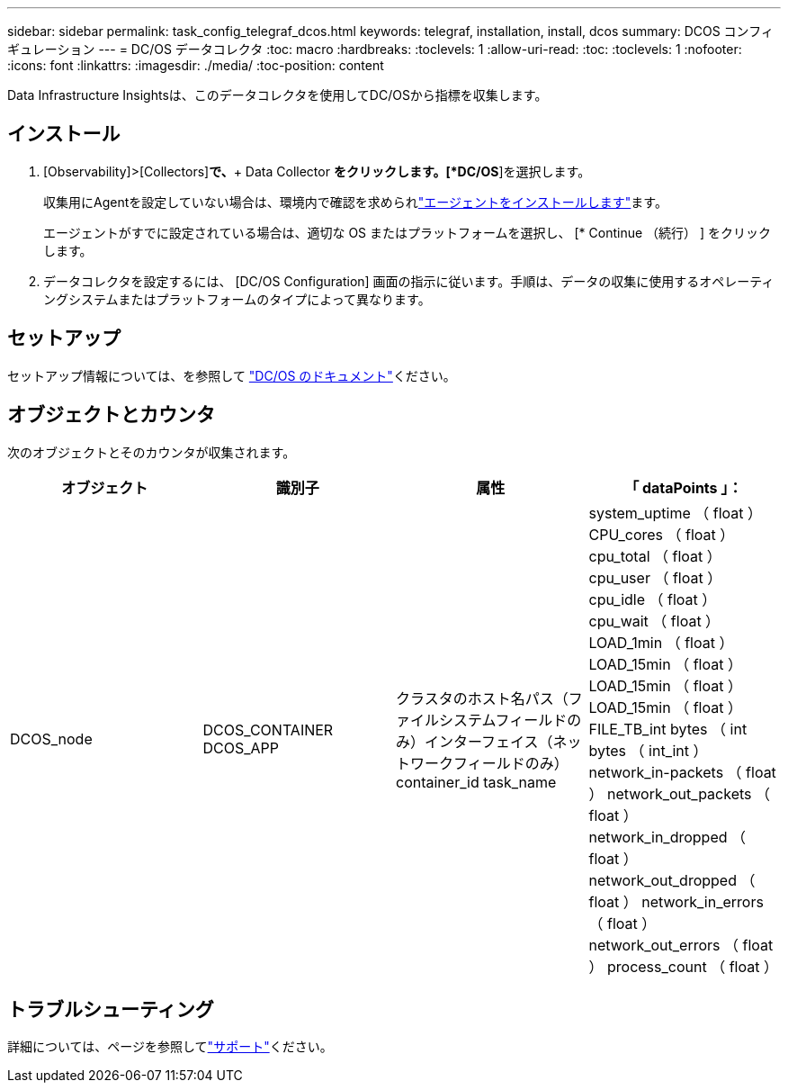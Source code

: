 ---
sidebar: sidebar 
permalink: task_config_telegraf_dcos.html 
keywords: telegraf, installation, install, dcos 
summary: DCOS コンフィギュレーション 
---
= DC/OS データコレクタ
:toc: macro
:hardbreaks:
:toclevels: 1
:allow-uri-read: 
:toc: 
:toclevels: 1
:nofooter: 
:icons: font
:linkattrs: 
:imagesdir: ./media/
:toc-position: content


[role="lead"]
Data Infrastructure Insightsは、このデータコレクタを使用してDC/OSから指標を収集します。



== インストール

. [Observability]>[Collectors]*で、*+ Data Collector *をクリックします。[*DC/OS*]を選択します。
+
収集用にAgentを設定していない場合は、環境内で確認を求められlink:task_config_telegraf_agent.html["エージェントをインストールします"]ます。

+
エージェントがすでに設定されている場合は、適切な OS またはプラットフォームを選択し、 [* Continue （続行） ] をクリックします。

. データコレクタを設定するには、 [DC/OS Configuration] 画面の指示に従います。手順は、データの収集に使用するオペレーティングシステムまたはプラットフォームのタイプによって異なります。




== セットアップ

セットアップ情報については、を参照して https://docs.mesosphere.com["DC/OS のドキュメント"]ください。



== オブジェクトとカウンタ

次のオブジェクトとそのカウンタが収集されます。

[cols="<.<,<.<,<.<,<.<"]
|===
| オブジェクト | 識別子 | 属性 | 「 dataPoints 」： 


| DCOS_node | DCOS_CONTAINER DCOS_APP | クラスタのホスト名パス（ファイルシステムフィールドのみ）インターフェイス（ネットワークフィールドのみ） container_id task_name | system_uptime （ float ） CPU_cores （ float ） cpu_total （ float ） cpu_user （ float ） cpu_idle （ float ） cpu_wait （ float ） LOAD_1min （ float ） LOAD_15min （ float ） LOAD_15min （ float ） LOAD_15min （ float ） FILE_TB_int bytes （ int bytes （ int_int ） network_in-packets （ float ） network_out_packets （ float ） network_in_dropped （ float ） network_out_dropped （ float ） network_in_errors （ float ） network_out_errors （ float ） process_count （ float ） 
|===


== トラブルシューティング

詳細については、ページを参照してlink:concept_requesting_support.html["サポート"]ください。
